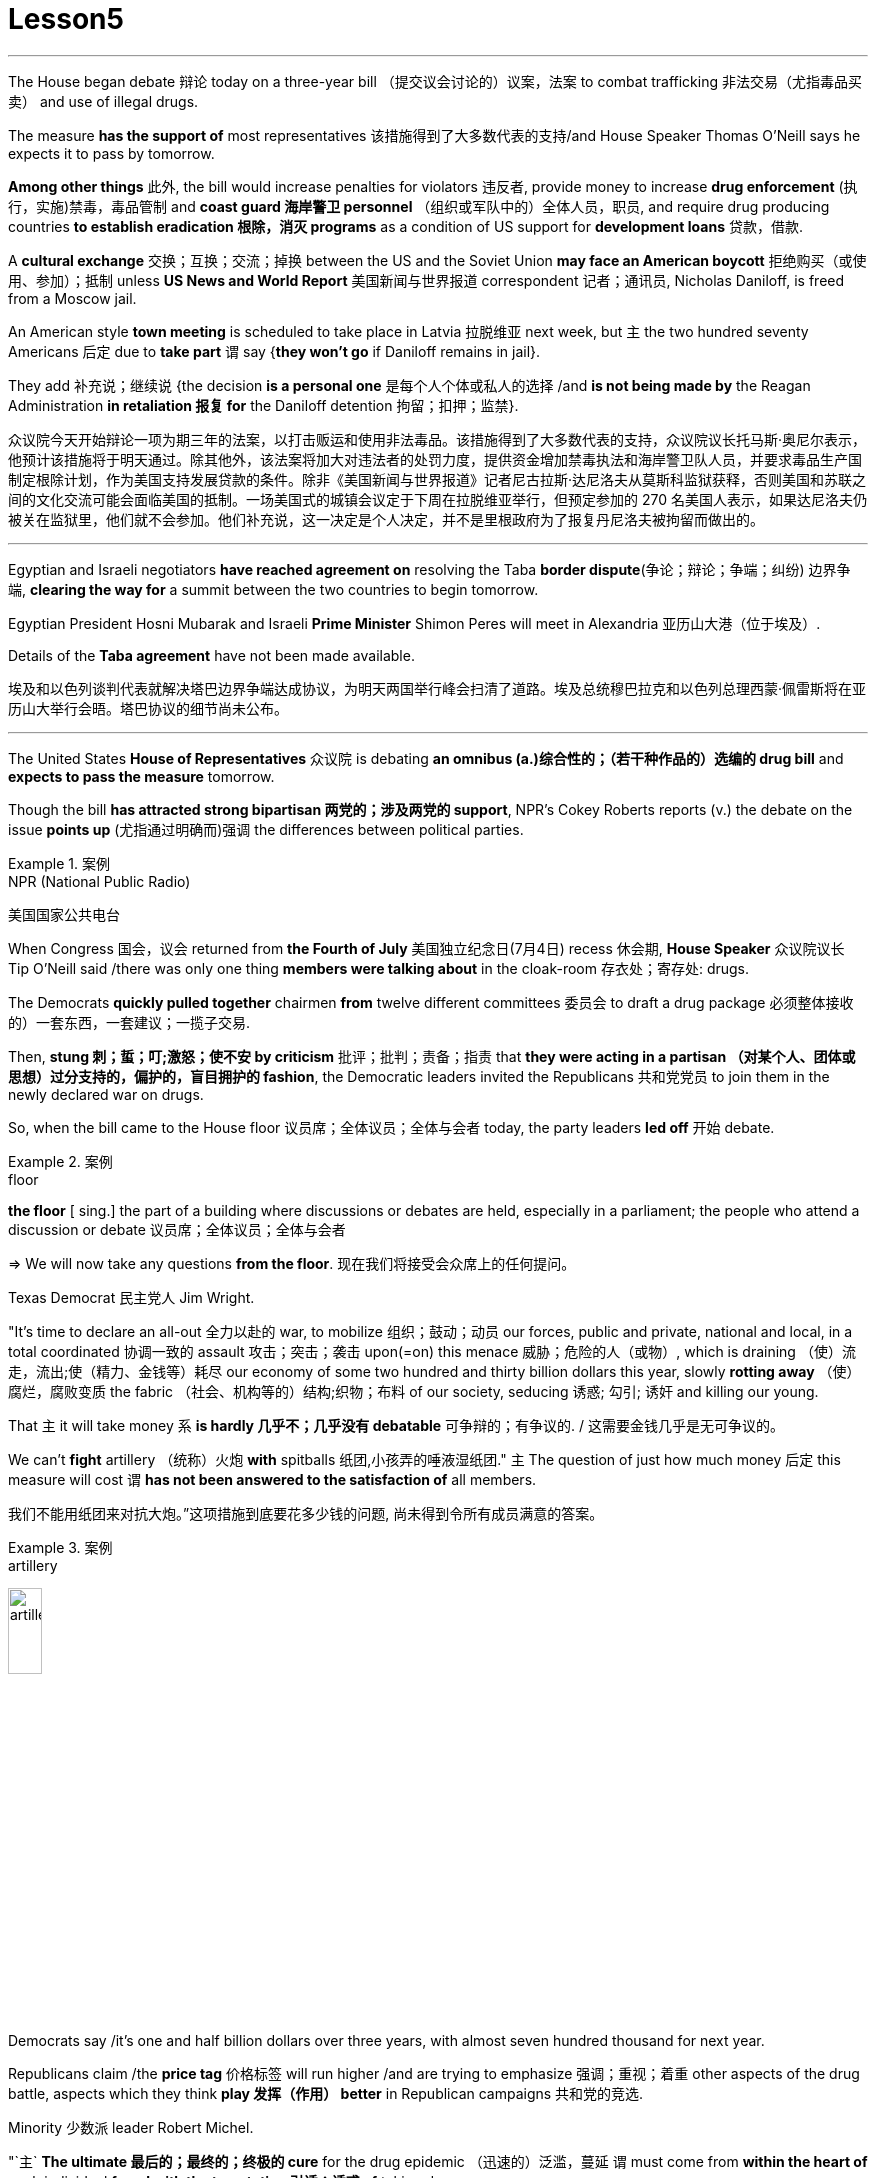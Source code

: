 
= Lesson5
:toc: left
:toclevels: 3
:sectnums:

'''

The House began debate 辩论 today on a three-year bill （提交议会讨论的）议案，法案 to combat trafficking 非法交易（尤指毒品买卖） and use of illegal drugs.  +


The measure *has the support of* most representatives 该措施得到了大多数代表的支持/and House Speaker Thomas O'Neill says he expects it to pass by tomorrow.  +


*Among other things* 此外, the bill would increase penalties for violators 违反者, provide money to increase *drug enforcement* (执行，实施)禁毒，毒品管制 and *coast guard 海岸警卫 personnel* （组织或军队中的）全体人员，职员, and require drug producing countries *to establish eradication 根除，消灭 programs* as a condition of US support for *development loans* 贷款，借款.  +


A *cultural exchange* 交换；互换；交流；掉换 between the US and the Soviet Union *may face an American boycott* 拒绝购买（或使用、参加）；抵制 unless *US News and World Report* 美国新闻与世界报道 correspondent 记者；通讯员, Nicholas Daniloff, is freed from a Moscow jail.  +


An American style *town meeting* is scheduled to take place in Latvia 拉脱维亚 next week, but `主` the two hundred seventy Americans 后定 due to *take part* `谓` say {*they won't go* if Daniloff remains in jail}.  +


They add  补充说；继续说 {the decision *is a personal one* 是每个人个体或私人的选择 /and *is not being made by* the Reagan Administration *in retaliation 报复 for* the Daniloff detention 拘留；扣押；监禁}.  +


众议院今天开始辩论一项为期三年的法案，以打击贩运和使用非法毒品。该措施得到了大多数代表的支持，众议院议长托马斯·奥尼尔表示，他预计该措施将于明天通过。除其他外，该法案将加大对违法者的处罚力度，提供资金增加禁毒执法和海岸警卫队人员，并要求毒品生产国制定根除计划，作为美国支持发展贷款的条件。除非《美国新闻与世界报道》记者尼古拉斯·达尼洛夫从莫斯科监狱获释，否则美国和苏联之间的文化交流可能会面临美国的抵制。一场美国式的城镇会议定于下周在拉脱维亚举行，但预定参加的 270 名美国人表示，如果达尼洛夫仍被关在监狱里，他们就不会参加。他们补充说，这一决定是个人决定，并不是里根政府为了报复丹尼洛夫被拘留而做出的。

'''

Egyptian and Israeli negotiators *have reached agreement on* resolving the Taba *border dispute*(争论；辩论；争端；纠纷) 边界争端, *clearing the way for* a summit between the two countries to begin tomorrow.  +


Egyptian President Hosni Mubarak and Israeli *Prime Minister* Shimon Peres will meet in Alexandria 亚历山大港（位于埃及）.  +

Details of the *Taba agreement* have not been made available.  +



埃及和以色列谈判代表就解决塔巴边界争端达成协议，为明天两国举行峰会扫清了道路。埃及总统穆巴拉克和以色列总理西蒙·佩雷斯将在亚历山大举行会晤。塔巴协议的细节尚未公布。

'''

The United States *House of Representatives* 众议院 is debating *an omnibus (a.)综合性的；（若干种作品的）选编的 drug bill* and *expects to pass the measure* tomorrow.  +


Though the bill *has attracted strong bipartisan 两党的；涉及两党的 support*, NPR's Cokey Roberts reports (v.) the debate on the issue *points up* (尤指通过明确而)强调 the differences between political parties.  +


.案例
====
.NPR (National Public Radio)
美国国家公共电台

====

When Congress 国会，议会 returned from *the Fourth of July* 美国独立纪念日(7月4日) recess 休会期, *House Speaker* 众议院议长 Tip O'Neill said /there was only one thing *members were talking about* in the cloak-room 存衣处；寄存处: drugs.  +


The Democrats *quickly pulled together* chairmen *from* twelve different committees 委员会 to draft a drug package 必须整体接收的）一套东西，一套建议；一揽子交易.  +


Then, *stung  刺；蜇；叮;激怒；使不安 by criticism*  批评；批判；责备；指责 that *they were acting in a partisan （对某个人、团体或思想）过分支持的，偏护的，盲目拥护的 fashion*, the Democratic leaders invited the Republicans 共和党党员 to join them in the newly declared war on drugs.  +


So, when the bill came to the House floor 议员席；全体议员；全体与会者 today, the party leaders *led off*  开始 debate.  +


.案例
====
.floor
*the floor* [ sing.] the part of a building where discussions or debates are held, especially in a parliament; the people who attend a discussion or debate 议员席；全体议员；全体与会者 +

=> We will now take any questions *from the floor*. 现在我们将接受会众席上的任何提问。
====

Texas Democrat 民主党人 Jim Wright.  +


"It's time to declare an all-out 全力以赴的 war, to mobilize 组织；鼓动；动员 our forces, public and private, national and local, in a total coordinated 协调一致的 assault 攻击；突击；袭击 upon(=on) this menace 威胁；危险的人（或物）, which is draining （使）流走，流出;使（精力、金钱等）耗尽 our economy of some two hundred and thirty billion dollars this year, slowly *rotting away* （使）腐烂，腐败变质 the fabric （社会、机构等的）结构;织物；布料 of our society, seducing 诱惑; 勾引; 诱奸 and killing our young.  +


That `主` it will take money `系` *is hardly 几乎不；几乎没有 debatable* 可争辩的；有争议的. / 这需要金钱几乎是无可争议的。  +


We can't *fight* artillery （统称）火炮 *with* spitballs 纸团,小孩弄的唾液湿纸团." `主` The question of just how much money 后定 this measure will cost `谓` *has not been answered to the satisfaction of* all members.

我们不能用纸团来对抗大炮。”这项措施到底要花多少钱的问题, 尚未得到令所有成员满意的答案。 +


.案例
====
.artillery
image:../img/artillery.jpg[,20%]

====

Democrats say /it's one and half billion dollars over three years, with almost seven hundred thousand for next year.  +

Republicans claim /the *price tag* 价格标签 will run higher /and are trying to emphasize 强调；重视；着重 other aspects of the drug battle, aspects which they think *play 发挥（作用） better* in Republican campaigns 共和党的竞选.  +


Minority 少数派 leader Robert Michel.  +


"`主` *The ultimate 最后的；最终的；终极的 cure* for the drug epidemic （迅速的）泛滥，蔓延 `谓` must come from *within the heart of* each individual *faced with the temptation 引诱；诱惑 of* taking drugs.  +


It is ultimately 最终；最后；终归 a problem of character （人、集体的）品质，性格, of *will power* 意志力, of family and community, and concern  关爱；关心, and personal pride 自尊心；自尊；尊严." Among other items, `主` the bill 后定 before the House `谓` *increases penalties for* most drug related crimes, sets the minimum *jail term* 监禁期 of twenty years for drug trafficking 非法交易（尤指毒品买卖） and manufacturing 制造，制造业, *authorizes (v.)批准；授权 money for* the *drug enforcement administration* 缉毒局 and prison construction, *beefs up* 使更大（或更好、更有意思等） the ability of *the coast guard* and *customs service* 海关服务;美国海关总署 to stop drugs coming into this country, and creates programs for drug education.  +


.案例
====
.drug enforcement administration
美国缉毒局（Drug Enforcement Administration，简称DEA）是美国司法部下属的执法机构，主要任务是打击美国境内的非法毒品交易和使用。 +

image:../img/drug enforcement administration.jpg[,20%]

.customs service
image:../img/customs service.png[,20%]
====

`主` The various sections of the measure `谓` *give* House members *ample opportunity* to speak on an issue where they want their voices heard.  +


Maryland 马里兰（美国州名） Democratic Barbara McCulsky was nominated for the Senate 参议院 yesterday.  +

Today, she *spoke to* the part of the bill *which funds drug eradication
根除，消灭 programs* in foreign countries.  /今天，她就该法案中资助外国根除毒品计划的部分, 发表了讲话。 +


"When we fought *yellow fever* 黄热病, we didn't *go at 拼命干；卖力干;攻击某人 it* one mosquito *at a time*. We *went right to* the swamp  沼泽（地）. /当我们抗击黄热病时，我们并没有一次只对付一只蚊子。我们径直走到沼泽地。 +


.案例
====
.go at sb
to attack sb 攻击某人 +

=> They *went at each other* furiously. 他们相互猛烈攻击。  +


.go at sth
to make great efforts to do sth; to work hard at sth 拼命干；卖力干 +

=> They *went at the job* as if their lives depended on it. 他们干起活来好像性命攸关似的。 +


====

That's what *the Foreign Affairs 外交事务 section* of this legislation 立法；制订法律;法规；法律 will do.  +


It will go to the swamps, or where cocaine 可卡因；古柯碱 is either （对两事物的选择）要么…要么，不是…就是，或者…或者  grown, refined 精炼；提纯, or manufactured （用机器大量）生产，制造." Republican Henson Moore is *running for 竞选 the Senate* in Louisiana.  +


He spoke to the part of the drug bill which changes the trade laws for countries which deal in drugs.  +


"We're moving to stop something; it's absolutely idiotic  十分愚蠢的；白痴般的.  +


It needs to be stopped: this situation of where a country can *sell legally 按照法律，法律上；合法地 to us* on the one hand /and *illegally to us* under the table, selling drugs in this country /poisoning our young people and our population."



美国众议院正在讨论一项综合药物法案，预计将于明天通过该法案。尽管该法案吸引了两党的大力支持，但美国国家公共广播电台 (NPR) 的科基·罗伯茨 (Cokey Roberts) 报道称，有关该问题的辩论, 凸显了政党之间的分歧。当国会从国庆节休会回来时，众议院议长蒂普·奥尼尔表示，议员们在衣帽间里只讨论一件事：毒品。 民主党迅速召集了十二个不同委员会的主席, 起草一份药品方案。然后，由于批评他们的党派行为，民主党领导人邀请共和党加入他们新发起的禁毒战争。因此，当该法案今天提交众议院时，党派领导人引发了辩论。德克萨斯州民主党人吉姆·赖特。 “现在是宣战的时候了，动员我们的公共和私人、国家和地方力量，对这种威胁进行全面协调的攻击，这种威胁, 今年正在缓慢地消耗我们约 2300 亿美元的经济。腐烂我们社会的结构，引诱和杀害我们的年轻人。这需要金钱几乎是无可争议的。我们不能用纸团来对抗大炮。”这项措施到底要花多少钱的问题, 尚未得到令所有成员满意的答案。民主党人表示，三年内将投入 1.5 亿美元，明年将投入近 70 万美元。共和党人声称价格标签将会更高，并试图强调毒品斗争的其他方面，他们认为这些方面, 在共和党竞选中发挥得更好。少数党领袖罗伯特·米歇尔。 “毒品泛滥的最终治愈方法, 必须来自于每个面临吸毒诱惑的人的内心。这最终是一个性格、意志力、家庭和社区、关心和个人自豪感的问题。除其他事项外，众议院提交的法案, 增加了对大多数与毒品有关的犯罪的处罚，规定贩毒和制造毒品的最低刑期为二十年，授权为缉毒管理和监狱建设提供资金，增强沿海地区的能力警卫和海关部门, 阻止毒品进入这个国家，并制定毒品教育计划。该措施的各个部分, 为众议院议员提供了充分的机会, 就他们希望听到自己声音的问题发表意见。马里兰州民主党人芭芭拉·麦库斯基, 被提名为参议院, 昨天。今天，她就该法案中资助外国根除毒品计划的部分, 发表了讲话。“当我们抗击黄热病时，我们并没有一次只对付一只蚊子。”我们径直走到沼泽地。这就是该立法的外交部分将要做的事情。 ” 共和党人汉森摩尔正在路易斯安那州竞选参议员。他谈到了毒品法案中, 改变毒品交易国家贸易法的部分。 “我们正在采取行动阻止某些事情；这绝对是愚蠢的。这种情况需要制止：一个国家一方面可以合法地向我们出售毒品，另一方面可以在私底下非法向我们出售毒品，在这个国家出售毒品，毒害我们的年轻人和人民。”




'''

Today in China, in Nanjing, `主` balloons, firecrackers 鞭炮，爆竹 and *lion dancers* `谓` mark the dedication （建筑物等的）奉献典礼，落成典礼 of the Johns Hopkins University — Nanjing University Center for Chinese and American Studies.  +


For the first time since World War II, Chinese and American
students will *attend a graduate  大学毕业生；学士学位获得者 institution* 机构 in China *that is administered jointly by* academic organizations that are *worlds apart* figuratively  比喻地；象征性地 and literally 按字面；字面上.  /自二战以来，中美学生将首次共同参加由在象征上和地理上相距甚远的学术组织, 联合管理的中国研究生院。+


NPR's Susan Stanberg reports.  +



.案例
====
.The Johns Hopkins University-Nanjing University Center for Chinese and American Studies
南京大学-约翰斯·霍普金斯大学 中美文化研究中心. 成立于1986年。*旨在培养从事"中美双边事务"和"国际事务"的专门人才.* 中美文化研究中心, *以中美两国的政治、社会、经济、法律、历史文化, 及当代国际问题等, 作为教学与研究的主要内容。*

image:../img/The Johns Hopkins University-Nanjing University Center for Chinese and American Studies.jpg[,20%]
====

Cross-cultural encounters （意外、突然或暴力的）相遇，邂逅，遭遇，冲突 can be *extremely enriching* 充实的；丰富的; cross-cultural encounters can be *utterly 完全地，彻底地 absurd* 荒谬的；荒唐的；怪诞不经的.  +


"Let's see.  +

That would be eighty-seven.  +

So, ...  +

ba-shi-qi-nian-qian, ...  +

let's see, ...  +

equal ...  +


proposition 提议，建议（尤指业务上的）; 见解；主张；观点 equal, ..." Here's what that American was trying to say in Chinese.  +

"Four score 二十 and seven years ago, our fathers *brought forth* 产生、创造或引起某物的存在 on this continent *a new nation* ...  /八十七年前，我们的先辈在这个大陆上建立了一个新的国家 +


a new nation *conceived  怀孕；怀（胎）;想出（主意、计划等）；想象；构想；设想 in liberty* 自由, and *dedicated to the proposition  见解；主张；观点 that* all men are created equal 平等的；同等的." Now you don't have to be dealing with classic American oratory 讲演术；雄辩术 to run into problems.  /"一个在自由中构想的新国家，并致力于所有人生而平等的主张。”现在，你并非一定要涉及经典的美国演讲, 才会遇到问题。 +


In planning 计划制订；规划过程 for the Center for Chinese and American Studies, there was much debate *as to* 关于，就……而言 whether the new auditorium 礼堂；会堂;听众席，观众席 on the Nanjing campus （大学、学院的）校园，校区 should have a flat or sloped 倾斜的 floor.  +


.案例
====
.auditorium
image:../img/auditorium.jpg[,20%]
====

If the floor were flat, the auditorium could be used for dances, for parties 聚会, but a sloped floor would be better for listening, for viewing films and slides 幻灯片.  +


"The argument finally won out that *for practical reasons* a flat floor would be best because it ...  it really would make it a multi-purpose 多用途的；多功能的 room.  +


You wouldn't have to fix the furniture." Stephen Muller is President of Johns Hopkins University, the US end （尤指经营活动的）部分，方面 of this Sino-American 中美的 joint venture （尤指有风险的）企业，商业，投机活动，经营项目 in learning.  /斯蒂芬·穆勒是约翰霍普金斯大学的校长，这是这个中美联合学术合作的美国部分。 +


"So, a flat floor was built.  +


.案例
====
.end
(n.)[ usually sing.] a part of an activity with which sb is concerned, especially in business （尤指经营活动的）部分，方面 +

=> We need somebody *to handle the marketing end of the business*. 我们需要有人来处理业务的推广。 +

=> Are there any problems *at your end*? 你那边有什么问题吗？ +

=> I have kept *my end of the bargain*. 我已履行了我方的协议条件。 +

====

Only the Chinese in building /it finally ended up with a flat floor but at two different levels, one higher than the other.  +


So, if you want to use it for dances, you either have to have very short women with very tall men or *vice versa* 反过来也一样；反之亦然." Twenty-four Americans and thirty-six Chinese of mixed heights are the first students at the Hopkins-Nanjing Center.  +


Nanjing used to be Nanking, by the way, *back in the days* when Beijing was Peking.  +


The Americans will *take classes* in Chinese history, economics, trade, politics, all from Chinese faculty （高等院校的）系，院;全体教师.  +

The Chinese will study the US with American university professors.  +

Johns Hopkins President Stephen Muller says this is advanced study work.  +


All the Chinese students are proficient 熟练的；娴熟的；精通的；训练有素的 in English; all the Americans have *master's 硕士 degrees* plus 外加 *fluency in Chinese*.  +


"The twenty-four Americans come from about eighteen colleges and universities.  +


`主` No one institution in this country `谓` produces that many people of this character; so that's a beginning.  /这个国家没有任何一个机构能培养出这么多这种性格的人；所以这只是一个开始。 +


Nanjing is not the place; the Center is not the place to go, if you want a doctorate 博士学位 in Chinese history or Chinese language or Chinese literature or whatever. /如果你只是想要获得中国历史、中国语言、中国文学等方面的博士学位的话, 南京不是你要去的那个地方；研究中心也不是你该去的地方 +


This is a pre-professional  为从事职业作准备的，职前的 program." Which means the men and women who spend the year at the Nanjing Center will end up as diplomats 外交官 or business people in one another's country.  +


"Our hope is that the Americans, to speak about those, who are going to be incidentally 偶然；附带地 rooming (v.)居住，住宿 with Chinese roommates, which is a very interesting thing the Chinese agree to, that the Americans will not only bring a year of living in China, a year of having studied with Chinese faculty 全体教员 and hearing *the Chinese view* of *Chinese foreign policy* in economics and so on, that they will also *have the kind of friends* among Chinese *roughly 大约；大致；差不多 their age* who are going to be dealing with the United States.  +


"我们的希望是，对于那些将与中国室友住在一起的美国人，这是中国同意的一件非常有趣的事情，美国人不仅会带来在中国生活的一年，与中国教职工一起学习，听到中国关于外交政策和经济等方面的观点，而且他们还会在中国结交到与他们年龄相当的朋友，这些朋友将要与美国打交道。"


That *will slowly*, over the years, *create* a real network, if you will, if people who, because they've had this common experience, can *deal with* each other very easily and, you know, be kind of a *rallying point* 有感召力的人（或团体、事件等）；号召力 — an old boy, old girl network, as it were." Hopkins President Muller admits that a simple exchange program — Chinese students coming to the US, and American students going to China — would involve *far fewer headaches* 头痛 than *running jointly (ad.) an academic institution* on foreign soil  国土；领土；土地.  +


.案例
====
.rallying point
a person, a group, an event, etc. that makes people come together in support of sth 有感召力的人（或团体、事件等）；号召力
====

这将逐渐在多年内建立一个真正的网络，如果你愿意这么说的话，这个网络将由那些因为有过这个共同经历而能够非常容易地相互交往的人构成，你知道，成为一种凝聚点——可以说是一种老同学网络。霍普金斯大学校长穆勒承认，一个简单的交流计划——中国学生来美国，美国学生去中国——将比在国外共同管理一个学术机构更为简单。

Plus the success of the Hopkins-Nanjing Center *depends on* undependables 靠不住的，不可靠的；不可信赖的, like *continuing (v.) sweet Sino-American relations* and *being able to attract funding*.  +


And there's this wrinkle 皱褶，皱痕." "Some of the people who will study there, without any question, will probably *come from* or afterwards *enter the intelligence community* 情报界.  +

That *it's really desirable 可取性;想望的；可取的；值得拥有的；值得做的 that* `主` people who do that `谓` have that kind of background.  +


We're very honest about that, but it's so easy to *denounce* the whole thing *as* an espionage (n.)间谍活动；谍报活动；刺探活动 center, or something.  +


You know, there's a lot of fragility (n.)脆弱，易碎（性）；虚弱 in this thing." Stephen Muller is President of Johns Hopkins University in Baltimore.  +

.案例
====
.desirable
N-UNCOUNT 可取性 +

=>  ...*the desirability of* democratic reform.  …民主改革的可取性。 +

====

此外，南京大学-约翰霍普金斯大学中心的成功, 取决于不可靠的因素，比如持续良好的中美关系和能够吸引资金。
还有一个复杂的问题。“毫无疑问，将在那里学习的一些人可能来自或之后进入情报界。人们确实希望从事这方面工作的人具备这样的背景。我们对此非常坦诚，但很容易将整个事情指责为一个间谍中心，或者什么的。"



The Hopkins-Nanjing University Center for Chinese and American Studies was dedicated 为…举行奉献典礼；为（建筑物等）举行落成典礼 today in China.  +

I'm Susan Stanberg.  +

"How do you say good luck in Chinese?" "Don't know. I don't know Chinese." "You'd better learn." "That's a phrase I should know.
Yes."




今天在中国，在南京，气球、鞭炮和舞狮, 标志着约翰·霍普金斯大学—南京大学中美研究中心的落成。这些组织在象征意义上和字面意义上, 是截然不同的。 NPR 的苏珊·斯坦伯格报道。跨文化的接触可以极其丰富；跨文化的遭遇可能是完全荒谬的。 “让我们看看。那就是八十七。所以，...​八十七年-钱，...​让我们看看，...​等于...​命题等于，...​”这就是那个美国人想说的中国人。 “二十七年前，我们的父辈在这片大陆上建立了一个新国家……一个在自由中孕育的新国家，致力于人人生而平等的主张。”现在，您不必处理经典的美国演讲也会遇到问题。在中美研究中心的规划过程中，关于南京校区的新礼堂应该采用平坦还是倾斜的地板, 存在很多争论。如果地板是平的，礼堂可以用来跳舞、聚会，但倾斜的地板更适合聆听、观看电影和幻灯片。 “这场争论最终胜出，出于实际原因，平坦的地板是最好的，因为它……​它真的可以使它成为一个多功能房间。你不必修理家具。”斯蒂芬·穆勒是美国约翰·霍普金斯大学校长，曾在这家中美合资企业学习。 “所以，建造了一个平坦的地板。只有中国人最终建造了一个平坦的地板，但有两个不同的高度，一个比另一个高。所以，如果你想用它来跳舞，你要么必须有非常矮的女性和非常高的男性，反之亦然。”霍普金斯南京中心的第一批学生是二十四名美国人和三十六名不同身高的中国人。顺便说一下，南京曾经是南京，早在北京还是北平的时候。美国人将学习中国历史、经济、贸易、政治等课程，所有课程均由中国教师授课。 中国人将与美国大学教授一起学习美国。约翰·霍普金斯大学校长斯蒂芬·穆勒表示，这是一项高级研究工作。所有中国学生都精通英语；所有美国人都拥有硕士学位并且中文流利。 “这二十四名美国人来自大约十八所学院和大学。这个国家没有任何一个机构能培养出这么多这种性格的人；所以这只是一个开始。南京不是那个地方；中心也不是你该去的地方，如果你想要获得中国历史、中国语言、中国文学等方面的博士学位。这是一个专业预科课程。”这意味着在南京中心度过一年的男男女女最终将成为彼此国家的外交官或商人。 “我们希望美国人，谈到那些偶然与中国室友同住的人，这是中国人同意的一件非常有趣的事情，美国人不仅会带来在中国生活的一年，在与中国教师一起学习并听取了中国人对中国在经济等方面的外交政策的看法之后，他们也将在与他们年龄相仿的中国人中拥有那种将要与美国打交道的朋友。多年来，创建一个真正的网络，如果你愿意的话，如果人们因为有这种共同的经历，可以很容易地彼此打交道，并且，你知道，成为一个集结点——一个老男孩，可以说是老女孩网络。”霍普金斯大学校长穆勒承认，一个简单的交换项目——中国学生来美国，美国学生去中国——比在外国土地上联合运营一个学术机构要少得多。 此外，霍普金斯大学南京中心的成功取决于一些不可靠的因素，比如持续良好的中美关系和吸引资金的能力。这就是一个问题。” “毫无疑问，一些在那里学习的人可能来自情报界或后来进入情报界。这样做的人有这样的背景是非常可取的。我们对此很诚实，但很容易将整个事件谴责为间谍中心或其他什么。你知道，这件事有很多脆弱性。”斯蒂芬·穆勒是巴尔的摩约翰·霍普金斯大学校长。霍普金斯-南京大学中美研究中心今天在中国落成。我是苏珊·斯坦伯格。“你用中文说祝你好运？” “不知道。我不懂中文。” “你最好学学。” “这是我应该知道的一句话。是的。”

